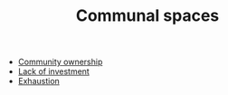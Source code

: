 :PROPERTIES:
:ID:       570f3d11-d1f6-4ffb-87ed-c815e7efe624
:END:
#+TITLE: Communal spaces

- [[id:3a67aa9c-77f5-459b-a428-bfcde87b34a2][Community ownership]]
- [[id:2f5de6c1-8a54-43da-a2a7-34d772f2db15][Lack of investment]]
- [[id:3f03656b-43ee-426b-a308-9e59cfee4d70][Exhaustion]]
